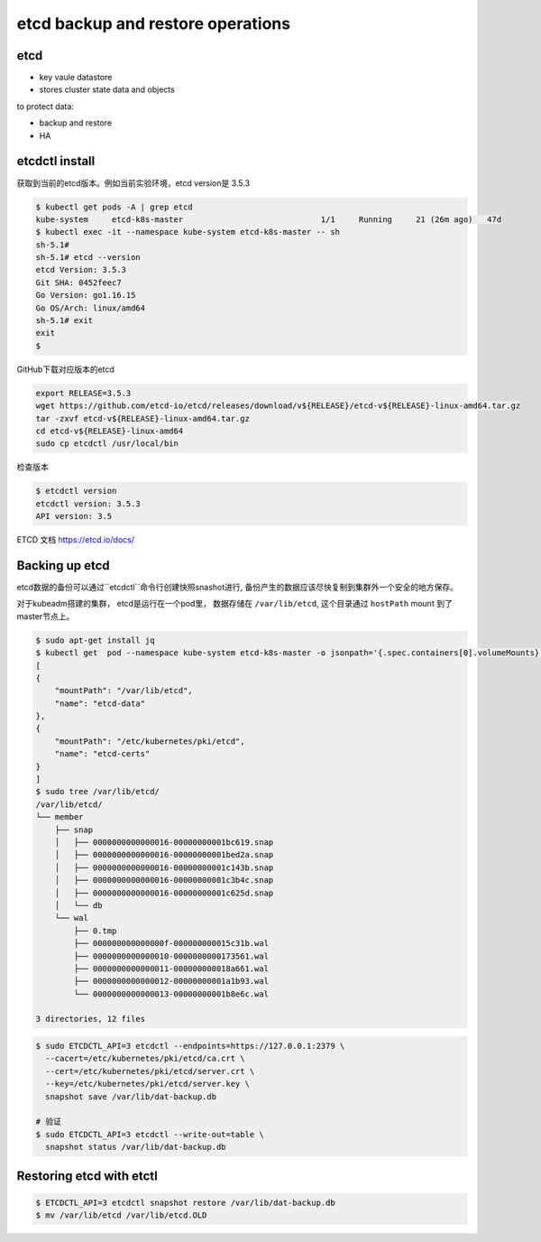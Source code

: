 etcd backup and restore operations
=====================================


etcd
-------

- key vaule datastore
- stores cluster state data and objects


to protect data:

- backup and restore
- HA

etcdctl install
-------------------

获取到当前的etcd版本。例如当前实验环境，etcd version是 3.5.3

.. code-block:: bash

    $ kubectl get pods -A | grep etcd
    kube-system     etcd-k8s-master                             1/1     Running     21 (26m ago)   47d
    $ kubectl exec -it --namespace kube-system etcd-k8s-master -- sh
    sh-5.1#
    sh-5.1# etcd --version
    etcd Version: 3.5.3
    Git SHA: 0452feec7
    Go Version: go1.16.15
    Go OS/Arch: linux/amd64
    sh-5.1# exit
    exit
    $

GitHub下载对应版本的etcd

.. code-block:: bash

    export RELEASE=3.5.3
    wget https://github.com/etcd-io/etcd/releases/download/v${RELEASE}/etcd-v${RELEASE}-linux-amd64.tar.gz
    tar -zxvf etcd-v${RELEASE}-linux-amd64.tar.gz
    cd etcd-v${RELEASE}-linux-amd64
    sudo cp etcdctl /usr/local/bin

检查版本

.. code-block:: bash

    $ etcdctl version
    etcdctl version: 3.5.3
    API version: 3.5

ETCD 文档 https://etcd.io/docs/


Backing up etcd
-------------------

etcd数据的备份可以通过``etcdctl``命令行创建快照snashot进行, 备份产生的数据应该尽快复制到集群外一个安全的地方保存。

对于kubeadm搭建的集群， etcd是运行在一个pod里， 数据存储在 ``/var/lib/etcd``, 这个目录通过 ``hostPath`` mount
到了master节点上。


.. code-block::  bash

    $ sudo apt-get install jq
    $ kubectl get  pod --namespace kube-system etcd-k8s-master -o jsonpath='{.spec.containers[0].volumeMounts}' | jq
    [
    {
        "mountPath": "/var/lib/etcd",
        "name": "etcd-data"
    },
    {
        "mountPath": "/etc/kubernetes/pki/etcd",
        "name": "etcd-certs"
    }
    ]
    $ sudo tree /var/lib/etcd/
    /var/lib/etcd/
    └── member
        ├── snap
        │   ├── 0000000000000016-00000000001bc619.snap
        │   ├── 0000000000000016-00000000001bed2a.snap
        │   ├── 0000000000000016-00000000001c143b.snap
        │   ├── 0000000000000016-00000000001c3b4c.snap
        │   ├── 0000000000000016-00000000001c625d.snap
        │   └── db
        └── wal
            ├── 0.tmp
            ├── 000000000000000f-000000000015c31b.wal
            ├── 0000000000000010-0000000000173561.wal
            ├── 0000000000000011-000000000018a661.wal
            ├── 0000000000000012-00000000001a1b93.wal
            └── 0000000000000013-00000000001b8e6c.wal

    3 directories, 12 files


.. code-block:: bash

    $ sudo ETCDCTL_API=3 etcdctl --endpoints=https://127.0.0.1:2379 \
      --cacert=/etc/kubernetes/pki/etcd/ca.crt \
      --cert=/etc/kubernetes/pki/etcd/server.crt \
      --key=/etc/kubernetes/pki/etcd/server.key \
      snapshot save /var/lib/dat-backup.db

    # 验证
    $ sudo ETCDCTL_API=3 etcdctl --write-out=table \
      snapshot status /var/lib/dat-backup.db


Restoring etcd with etctl
-----------------------------


.. code-block:: bash

    $ ETCDCTL_API=3 etcdctl snapshot restore /var/lib/dat-backup.db
    $ mv /var/lib/etcd /var/lib/etcd.OLD

